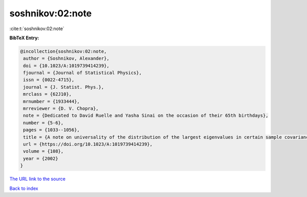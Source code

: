 soshnikov:02:note
=================

:cite:t:`soshnikov:02:note`

**BibTeX Entry:**

.. code-block:: bibtex

   @incollection{soshnikov:02:note,
    author = {Soshnikov, Alexander},
    doi = {10.1023/A:1019739414239},
    fjournal = {Journal of Statistical Physics},
    issn = {0022-4715},
    journal = {J. Statist. Phys.},
    mrclass = {62J10},
    mrnumber = {1933444},
    mrreviewer = {D. V. Chopra},
    note = {Dedicated to David Ruelle and Yasha Sinai on the occasion of their 65th birthdays},
    number = {5-6},
    pages = {1033--1056},
    title = {A note on universality of the distribution of the largest eigenvalues in certain sample covariance matrices},
    url = {https://doi.org/10.1023/A:1019739414239},
    volume = {108},
    year = {2002}
   }
`The URL link to the source <ttps://doi.org/10.1023/A:1019739414239}>`_


`Back to index <../By-Cite-Keys.html>`_

